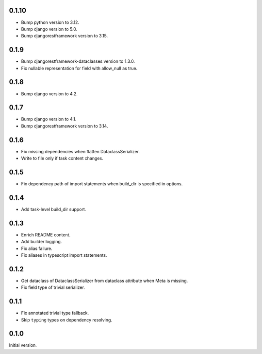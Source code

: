 0.1.10
-------------

* Bump python version to 3.12.
* Bump django version to 5.0.
* Bump djangorestframework version to 3.15.


0.1.9
-------------

* Bump djangorestframework-dataclasses version to 1.3.0.
* Fix nullable representation for field with allow_null as true.


0.1.8
-------------
* Bump django version to 4.2.

0.1.7
-------------
* Bump django version to 4.1.
* Bump djangorestframework version to 3.14.

0.1.6
-------------
* Fix missing dependencies when flatten DataclassSerializer.
* Write to file only if task content changes.

0.1.5
-------------

* Fix dependency path of import statements when build_dir is specified in options.

0.1.4
-------------

* Add task-level build_dir support.

0.1.3
-------------
* Enrich README content.
* Add builder logging.
* Fix alias failure.
* Fix aliases in typescript import statements.

0.1.2
-------------
* Get dataclass of DataclassSerializer from dataclass attribute when Meta is missing.
* Fix field type of trivial serializer.


0.1.1
-------------
* Fix annotated trivial type fallback.
* Skip ``typing`` types on dependency resolving.

0.1.0
-------------
Initial version.
